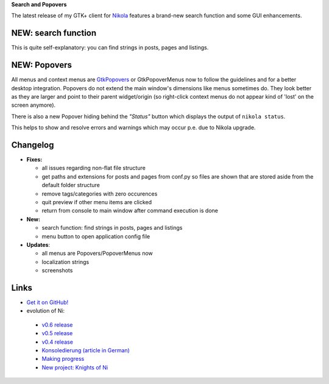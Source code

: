 .. title: NoN: v0.7 release
.. slug: non-0.7
.. date: 2019-03-29 14:40:10 UTC+01:00
.. tags: nikola,non,python
.. category: repository
.. link: 
.. description: 
.. type: text

**Search and Popovers**

The latest release of my GTK+ client for Nikola_ features a brand-new search function and some GUI enhancements.

.. _Nikola: https://getnikola.com

.. image:: /images/non/main07.png

NEW: search function
********************

This is quite self-explanatory: you can find strings in posts, pages and listings.

.. image:: /images/non/search07.png

NEW: Popovers
*************

All menus and context menus are GtkPopovers_ or GtkPopoverMenus now to follow the guidelines and for a better desktop integration. Popovers do not extend the main window's dimensions like menus sometimes do. They look better as they are larger and point to their parent widget/origin (so right-click context menus do not appear kind of 'lost' on the screen anymore).

.. _GtkPopovers: https://developer.gnome.org/hig/stable/popovers.html.en

.. image:: /images/non/preferences07.png

.. image:: /images/non/ref_menu.png

There is also a new Popover hiding behind the *"Status"* button which displays the output of ``nikola status``.

This helps to show and resolve errors and warnings which may occur p.e. due to Nikola upgrade.

.. image:: /images/non/status_popover.png


Changelog
*********

* **Fixes:**

  * all issues regarding non-flat file structure
  * get paths and extensions for posts and pages from conf.py so files are shown that are stored aside from the default folder structure
  * remove tags/categories with zero occurences
  * quit preview if other menu items are clicked
  * return from console to main window after command execution is done 

* **New:**

  * search function: find strings in posts, pages and listings
  * menu button to open application config file

* **Updates**:

  * all menus are Popovers/PopoverMenus now
  * localization strings
  * screenshots

Links
*****

* `Get it on GitHub! <https://github.com/encarsia/non/releases>`_
* evolution of Ni:

 * `v0.6 release <link://slug/non-0.6>`_
 * `v0.5 release <link://slug/non-0.5>`_
 * `v0.4 release <link://slug/non-release>`_
 * `Konsoledierung (article in German) <link://slug/non-konsole>`_
 * `Making progress <link://slug/non-fortschritte>`_
 * `New project: Knights of Ni <link://slug/neues-projekt-knights-of-ni>`_